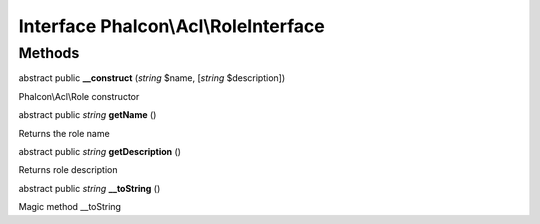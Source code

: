 Interface **Phalcon\\Acl\\RoleInterface**
=========================================

Methods
---------

abstract public  **__construct** (*string* $name, [*string* $description])

Phalcon\\Acl\\Role constructor



abstract public *string*  **getName** ()

Returns the role name



abstract public *string*  **getDescription** ()

Returns role description



abstract public *string*  **__toString** ()

Magic method __toString




